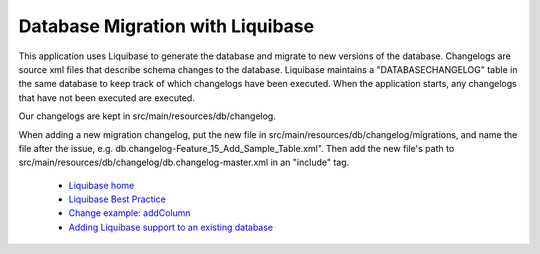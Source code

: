 Database Migration with Liquibase
=================================

This application uses Liquibase to generate the database and migrate to new versions of the database. Changelogs are source xml files that describe schema changes to the database. Liquibase maintains a "DATABASECHANGELOG" table in the same database to keep track of which changelogs have been executed. When the application starts, any changelogs that have not been executed are executed.

Our changelogs are kept in src/main/resources/db/changelog.

When adding a new migration changelog, put the new file in src/main/resources/db/changelog/migrations, and name the file after the issue, e.g. db.changelog-Feature\_15\_Add\_Sample\_Table.xml". Then add the new file's path to src/main/resources/db/changelog/db.changelog-master.xml in an "include" tag.

 * `Liquibase home <https://www.liquibase.org/index.html>`_
 * `Liquibase Best Practice <https://www.liquibase.org/bestpractices.html>`_
 * `Change example: addColumn <https://www.liquibase.org/documentation/changes/add_column.html>`_
 * `Adding Liquibase support to an existing database <https://www.liquibase.org/documentation/generating_changelogs.html>`_